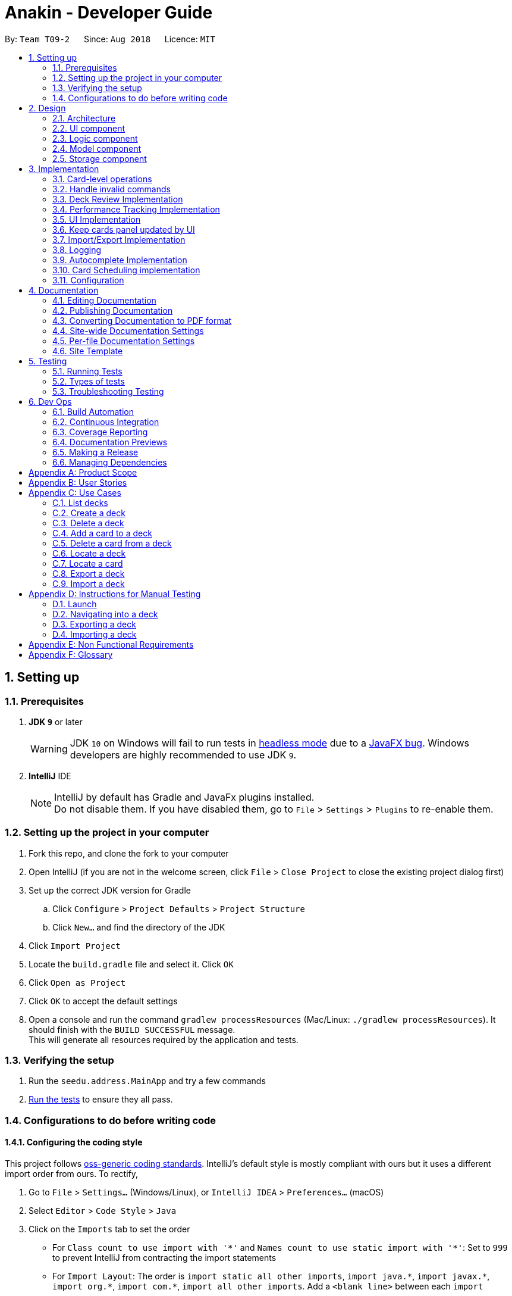 = Anakin - Developer Guide
:site-section: DeveloperGuide
:toc:
:toc-title:
:toc-placement: preamble
:sectnums:
:imagesDir: images
:stylesDir: stylesheets
:xrefstyle: full
ifdef::env-github[]
:tip-caption: :bulb:
:note-caption: :information_source:
:warning-caption: :warning:
endif::[]
:repoURL: https://github.com/CS2103-AY1819S1-T09-2/main/tree/master

By: `Team T09-2`      Since: `Aug 2018`      Licence: `MIT`

== Setting up

=== Prerequisites

. *JDK `9`* or later
+
[WARNING]
JDK `10` on Windows will fail to run tests in <<UsingGradle#Running-Tests, headless mode>> due to a https://github.com/javafxports/openjdk-jfx/issues/66[JavaFX bug].
Windows developers are highly recommended to use JDK `9`.

. *IntelliJ* IDE
+
[NOTE]
IntelliJ by default has Gradle and JavaFx plugins installed. +
Do not disable them. If you have disabled them, go to `File` > `Settings` > `Plugins` to re-enable them.


=== Setting up the project in your computer

. Fork this repo, and clone the fork to your computer
. Open IntelliJ (if you are not in the welcome screen, click `File` > `Close Project` to close the existing project dialog first)
. Set up the correct JDK version for Gradle
.. Click `Configure` > `Project Defaults` > `Project Structure`
.. Click `New...` and find the directory of the JDK
. Click `Import Project`
. Locate the `build.gradle` file and select it. Click `OK`
. Click `Open as Project`
. Click `OK` to accept the default settings
. Open a console and run the command `gradlew processResources` (Mac/Linux: `./gradlew processResources`). It should finish with the `BUILD SUCCESSFUL` message. +
This will generate all resources required by the application and tests.

=== Verifying the setup

. Run the `seedu.address.MainApp` and try a few commands
. <<Testing,Run the tests>> to ensure they all pass.

=== Configurations to do before writing code

==== Configuring the coding style

This project follows https://github.com/oss-generic/process/blob/master/docs/CodingStandards.adoc[oss-generic coding standards]. IntelliJ's default style is mostly compliant with ours but it uses a different import order from ours. To rectify,

. Go to `File` > `Settings...` (Windows/Linux), or `IntelliJ IDEA` > `Preferences...` (macOS)
. Select `Editor` > `Code Style` > `Java`
. Click on the `Imports` tab to set the order

* For `Class count to use import with '\*'` and `Names count to use static import with '*'`: Set to `999` to prevent IntelliJ from contracting the import statements
* For `Import Layout`: The order is `import static all other imports`, `import java.\*`, `import javax.*`, `import org.\*`, `import com.*`, `import all other imports`. Add a `<blank line>` between each `import`

Optionally, you can follow the <<UsingCheckstyle#, UsingCheckstyle.adoc>> document to configure Intellij to check style-compliance as you write code.

== Design

=== Architecture

.Architecture Diagram
image::Architecture.png[width="600"]

The *_Architecture Diagram_* given above explains the high-level design of the App. Given below is a quick overview of each component.

`Main` has only one class called link:{repoURL}/src/main/java/seedu/address/MainApp.java[`MainApp`]. It is responsible for,

* At app launch: Initializes the components in the correct sequence, and connects them up with each other.
* At shut down: Shuts down the components and invokes cleanup method where necessary.

<<Design-Commons,*`Commons`*>> represents a collection of classes used by multiple other components. Two of those classes play important roles at the architecture level.

* `EventsCenter` : This class (written using https://github.com/google/guava/wiki/EventBusExplained[Google's Event Bus library]) is used by components to communicate with other components using events (i.e. a form of _Event Driven_ design)
* `LogsCenter` : Used by many classes to write log messages to the App's log file.

The rest of the App consists of four components.

* <<Design-Ui,*`UI`*>>: The UI of the App.
* <<Design-Logic,*`Logic`*>>: The command executor.
* <<Design-Model,*`Model`*>>: Holds the data of the App in-memory.
* <<Design-Storage,*`Storage`*>>: Reads data from, and writes data to, the hard disk.

Each of the four components

* Defines its _API_ in an `interface` with the same name as the Component.
* Exposes its functionality using a `{Component Name}Manager` class.

The sections below give more details of each component.

// tag::uicomponent[]
=== UI component

.Structure of the UI Component
image::AnakinUIClassDiagram.png[width="600"]

*API* : link:{repoURL}/src/main/java/seedu/address/ui/Ui.java[`Ui.java`]

The UI consists of a `MainWindow` that is made up of parts e.g.`CommandBox`, `ResultDisplay`, `DeckEditScreen`,
`DeckReviewScreen`, `StatusBarFooter` etc. The `DeckEditScreen` is in turn made up of `DeckListPanel` and
`CardListPanel` and the `DeckReviewScreen` is made up of `DeckReviewCard`. All these, including the `MainWindow`,
inherit from the abstract `UiPart` class.

The `UI` component uses JavaFx UI framework. The layout of these UI parts are defined in matching `.fxml` files that are in the `src/main/resources/view` folder. For example, the layout of the link:{repoURL}/src/main/java/seedu/address/ui/MainWindow.java[`MainWindow`] is specified in link:{repoURL}/src/main/resources/view/MainWindow.fxml[`MainWindow.fxml`]

The `UI` component

* Executes user commands using the `Logic` component.
* Binds itself to some data in the `Model` so that the UI can auto-update when data in the `Model` changes.
* Responds to events raised from various parts of the App and updates the UI accordingly.
// end::uicomponent[]


// tag::logic[]
=== Logic component

image::AnakinLogicClassDiagram.png[width="700", align="left"]

_Structure of the Logic component_

The 'Logic' component:
****
* exposes functionality through LogicManager
* parses user input
* create commands
* modifies Model
****

The `LogicManager` contains an `AnakinModel`, an `AnakinParser`, and a `CommandHistory`.

When a string input by the user is parsed by `AnakinParser`, it creates a new `AnakinCommand` of the appropriate type with the relevant arguments (based on parser tokens). Each `AnakinCommand` has its own Class. `LogicManager` will call `execute` on the command object. If successful, `LogicManager` will modify `Model` accordingly. Regardless of success, `LogicManager` will update `CommandHistory` with the `CommandResult`.
// end::logic[]

// tag::modelcomponent[]
=== Model component

image::AnakinModelClassDiagram.png[width="900", align="left"]

Structure of the Model Component

The `Model`,

****
* stores Anakin's data and manipulates the state of the application.
* provides a Model interface for Logic component to execute its set of commands.
* manages the interaction and relationship between different objects (Anakin, Card, Deck, ...)
* exposes an unmodifiable ObservableList<Deck> and ObservableList<Card> that can be 'observed'
e.g. the UI is bound to these lists so that the UI automatically updates when the data in the lists change.
* does not depend on any of the other three components.
****
// end::modelcomponent[]

=== Storage component

This section details the Storage component, which is the bridge between internal application state and external files.

.Structure of the Storage Component
image::StorageClassDiagram.png[width="800"]

*API* : link:{repoURL}/src/main/java/seedu/address/storage/Storage.java[`Storage.java`]

The `Storage` component,

* can store `UserPref` objects in json format and read it back
* can save Anakin's data in XML format and read it back

== Implementation

This section describes some noteworthy details on how certain features are implemented.

// tag::cardleveloperation[]
=== Card-level operations

==== Current implementation

Card-level operations are supported in Anakin class:

* Anakin#addCard(Card card) - Add a card to the current deck.
* Anakin#deleteCard(Card card) - Delete a card from the current deck.
* Anakin#updateCard( Card target, Card editedCard) - Update the information of a card inside the current deck.

These operations are exposed in the Model interface as: Model#addCard(Card card), Model#deleteCard(Card card), Model#updateCard(Card target, Card editedCard) respectively.

Given below is an example usage scenario and how these operations are executed in Model.

The user executes `newcard q/Hello? a/World` to add a new card with question "Hello?" and answer "World" to the current deck.

****
. The `newcard` command calls Model#addCard(Card card), or ModelManager#addCard.
. ModelManager, which implements Model interface, will call Anakin#addCard method.
. Anakin#addCard will throw DeckNotFoundException if the user is not inside a deck. Otherwise, it will call method UniqueCardList#add(Card toAdd).
. UniqueCardList#add will throw DuplicateCardException if the card already exist in the list. Otherwise, it will add the card to its internal ObservableList<Card>.
****

The following sequence diagram shows how the `newcard` operation works:

image::NewCardSequenceDiagram.png[width="790", align="left"]


==== Design consideration

* *Alternative 1 (current choice):* Implement the logic of card-level operations in Anakin class.

** Pros: Easy to implement and debug as all logic related with executing commands are implemented in Anakin.
** Cons: Deck class is not informed, or notified when its UniqueCardList is modified. This might result in unexpected behaviors if a card-level command is executed and the person in charge of Deck class assumes that the UniqueCardList is unmodified.

* *Alternative 2:* Implement the logic of card-level operations in Deck class.

** Pros: The responsibility of each class is clear, only a Deck can modify its list of cards.
** Cons: The logic for executing deck-level and card-level commands are implemented at different places. We must ensure that the implementation of each command is correct.

// end::cardleveloperation[]


// tag::handleinvalidcommands[]
=== Handle invalid commands

==== Current implementation

* Deck-level operations (`newdeck`, `editdeck`, `deldeck`, `exportdeck`, `importdeck`)
 are disabled when user is inside a deck.
* These commands will be blocked in Logic component
by checking the state of the application through Model interface.

==== Design consideration

* *Alternative 1 (current choice):* Implement the logic of command-checking in
Logic component

** Pros:
*** Reduce possible bugs caused by having each methods check the state of the application before
execution.
*** Model component does not have to handle invalid commands.
*** Exceptions are thrown and handled inside Logic components instead of being passed
from Model to Logic.
** Cons: Increase coupling between Logic and Model component.

* *Alternative 2:* Handle all commands logic in Model component

** Pros: Lower degree of dependency between Logic and Model (aka low coupling), thus
make the process of maintenance, integration and testing easier.
** Cons: Model component has to check for invalid commands according to its state for all commands.

// end::handleinvalidcommands[]

// tag::deckreview[]
=== Deck Review Implementation

==== Current Implementation

The deck review mechanism is facilitated by `Anakin` from Model, the `MainWindow` and `DeckReviewScreen` from UI and
the EventsCenter.

It implements the following operations:

* `Anakin#isReviewingDeck()` - Checks if user is in review mode.
* `Anakin#startReview()` - Starts a review.
* `Anakin#endReview()` - Ends a review.
* `Anakin#getIndexOfCurrentCard()` - Retrieves the index of the last known reviewed card.
* `Anakin#setIndexOfCurrentCard()` - Updates the index of the last known reviewed card.

These operations are exposed in the Model interface as `Model#isReviewingDeck()`, `Model#startReview()`,
`Model#endReview()`, `Model#getIndexOfCurrentCard()` and `Model#setIndexOfCurrentCard` respectively.

Also, it is supported by the following commands from Logic:

* `review` - Starts the review of a selected deck
* `endreview` - End the review
* `nextcard` - Moves to the subsequent card in the deck
* `prevcard` - Moves to the previous card in the deck
* `flipcard` - Flips the current card to display either the question or the answer

Furthermore, it posts the following events to trigger changes in UI:

* `StartReviewRequestEvent(Card card)`
* `FlipCardRequestEvent()`
* `ReviewNextCardEvent(Card nextCard)`
* `ReviewPreviousCardEvent(Card prevCard)`
* `EndReviewRequestEvent()`

Given below is an example usage scenario and how the deck review mechanism behaves at each step.

Step 1. The user launches the application and he already has a deck of cards that he wants to review. He executes
`review 1` command to review the first deck on the list.

****
. The `review` command calls `Model#getIntoDeck(Deck deck)`.
. It then calls `Model#startReview()` which updates the `isReviewingDeck` boolean in `Anakin` to true.
. It also calls `Model#getFilteredCardList()` and `Model#getIndexOfCurrentCard()` to retrieve the `Card`
object of the last reviewed card.
. Thereafter, it posts a `StartReviewRequestEvent(Card card)` with the EventsCenter.
. `MainWindow`, on the UI side, subscribes to this event and switches `DeckEditScreen` with `DeckReviewScreen` by
reordering the nodes in `mainAreaPlaceholder`, which is a JavaFX StackPane.
****

The following sequence diagram shows how the review operation works:

image::ReviewSequenceDiagram.png[]

Step 2. The user sees the question displayed on the first card and comes up with his own answer. To verify his
answer, he executes the `flipcard` command.

****
. The `flipcard` command posts a `FlipCardRequestEvent` with EventsCenter.
. `DeckReviewScreen` is notified of the event and switches the card with the question with the other card displaying
the answer. This is also achieved by reordering the nodes in a StackPane but this time in `reviewAreaPlaceholder`. As
 a result, the user is presented with the answer to the question.
****

Step 3. The user wants to go to the next card and executes `nextcard` command.

****
. The `nextcard` command calls `Model#getFilteredCardList()` and `Model#getIndexOfCurrentCard()` and increments the index by one.
. If the incremented index is equal to the size of the card list, it reassigns the index a value of 0. This is to
ensure that calling `nextcard` on the last card of the deck will loop back to the first card.
. Using the `Card` object found at the new index, the command posts a `ReviewNextCardEvent` using EventsCenter.
. `DeckReviewScreen` is subscribed to the event and uses the `Card` object to create question and answer
`DeckReviewCard`s and replaces the currently displayed cards with these two new ones.
****

Step 4. If the user wants to go back to review a previous card, he executes `prevcard` command. The explanation
of the process is similar to Step 3.

Step 5. When the user is done, he executes `endreview` to quit review mode.

****
. The `endreview` command posts a `EndReviewRequestEvent` using EventsCenter.
. `MainWindow` is subscribed to the event and switches the `DeckEditScreen` back to the front by reordering the nodes
 in `mainAreaPlaceholder` and the user is able to edit his decks again.
****

The following activity diagram summarizes what happens when a user enters deck review mode.

image::ReviewActivityDiagram.png[]

==== Design Considerations

===== Aspect: Tracking index of current card

* **Alternative 1 (current choice):** Store a `currentIndex` field in `UniqueCardList`
** Pros: Easy to implement and complies with separation of concerns. Can also easily saved in Storage.
** Cons: Introducing state to `UniqueCardList` may not be the best solution.
* **Alternative 2:** Store `currentCardIndex` in `Anakin`
** Pros: Convenient access to field by exposing method in `Model`
** Cons: Field is not required by many operations in `Anakin` and its use case is specific to deck reviews.

===== Aspect: Iterating through cards during review

* **Alternative 1 (current choice):** Post events for UI to change the currently reviewed card.
** Pros: Logic of iterating cards is decoupled from UI.
** Cons: Limited scalability as adding new functionality require adding more events and event handlers.
* **Alternative 2:** Implement a ListElementPointer for the list of cards similar to command history.
** Pros: Able to easily implement more functionality such as keyboard shortcuts for iterating cards.
** Cons: Still requires events to trigger changes in UI.

// end::deckreview[]

=== Performance Tracking Implementation

This section details the implementation details and considerations of the performance tracking feature.

==== Current Implementation

Cards contain the `Performance` parameter, implemented as an `enum`, as well as a `timesReviewed` counter. The fields
 are set to `normal` difficulty and `0` counts respectively on initialization. Since these are metadata fields, they
 will be considered optional and a `Card` can still be created without specifying them, which will result in the
 fields being reset to the default initializations.

The user can change the difficulty of a card during "review" mode. Users can only do this on the card they are
currently reviewing, as it is the only time it makes sense to do so. Cards assigned a difficulty will have their
`timesReviewed` counter incremented by one.

The command available to the user will be `classify DIFFICULTY`, where `DIFFICULTY` is any of the strings
 `easy`, `normal`, `hard`, corresponding to the level of perceived difficulty for that
 flashcard.

Given below is an example usage scenario for the performance tracking feature.

Step 1. The user requests to "review" a deck. He sees the question of card A from the deck.

Step 2. The user requests to see the answer. He sees the displayed answer.

Step 3. The user executes `classify hard`. Card A is now assigned the difficulty of `hard`.

Step 4. The user continues reviewing the rest of the cards in the deck.

Step 5. Card A is shown to the user more regularly when he reviews the same deck in the future.

// tag::uichanges[]
=== UI Implementation

==== Previous implementation (v1.2)

The UI for Anakin at v1.2 split the main area into three sections:

 * (Left) List of decks
 * (Right) List of cards in selected deck

This was implemented by morphing `PersonListPanel` and `PersonListCard` into our use cases for decks and cards and
editing `MainWindow` to render changes in both decks and cards.

Given below is an example usage scenario and how the lists are displayed at each step.

Step 1. The user launches Anakin application and sees a list of sample decks. At this step, the CardListPanel is
empty.

Step 2. The user executes `cd 1` command to navigate into the first deck. Anakin renders the deck's cards (at index
1) on the CardListPanel.

Step 3. The user executes `cd 2` command to navigate into the second deck. Anakin switches the displayed cards with
that of the second deck.

Step 4. The user executes `cd ..` command to navigate out of the second deck. The CardListPanel is empty again.

==== Current implementation (v1.3)

The UI for Anakin was revamped in v1.3. Previously in v1.2, the application had a list of decks and list of cards on
its main view `MainWindow`. In v1.3, the panels displaying these lists have been refactored into `DeckEditScreen`.
This is because of the addition of `DeckReviewScreen` which acts as the user interface when users are reviewing a
deck. When the user starts reviewing a deck, `MainWindow` will swap `DeckEditScreen` with `DeckReviewScreen` to show
the correct UI. The `DeckReviewScreen` displays a `DeckReviewCard` at a time, as the user is going through his
flashcards. It also boasts of the ability to flip the card to display questions and answers separately, and iterate
to subsequent and previous cards in the deck. See Deck Review Implementation for an example use case.

==== Design considerations

* *Alternative 1 (current choice):* Display deck and card lists side by side
** Pros: Easy to implement
** Cons: Somewhat lacking in aesthetics

* *Alternative 2:* Display deck and card list in the same panel and switch out accordingly
** Pros: Looks more impressive in UI-wise
** Cons: Have to implement a switch event to toggle items inside StackPane
// end::uichanges[]


// tag::keepcardspanelupdatedbyui[]

=== Keep cards panel updated by UI

==== Problem with the old design

The UI (MainWindow) constructs the displayed cards panel by obtaining an `ObservableList` of cards from Model,
this list is assigned when UI starts, and will never be re-assigned.

The UI "observes" the list and updates when it is modified.

This approach works well for the deck list because Anakin contains only 1 list of decks.
However, the card list can not be updated in the same manner because Model component will
change its card list's reference when user enters another deck.

In this case, the card list in UI will not be updated because the card list of which UI has
reference to is actually not changed, but it is the wrong card list.

==== Design considerations

* *Alternative 1 (current choice):* Have a `displayedCards` list in Model and keep it updated with the current list of cards

** Explanation: The UI needs only 1 reference to this `displayedCards` list, each time user enters another deck,
`displayedCards` list is cleared and the new deck's list of cards is copy to the `displayedCards` list
** Pros: The structure of Model and UI component needs not be changed
** Cons: Need to keep a copy of the current card list, copying the whole list of cards
 for each `cd` operation might affect performance

* *Alternative 2:* Model component raises an event when its current card list's reference is changed

** Explanation: When user `cd` (enters) a new deck, Model will raise
an event (CardListChangedEvent), which is subscribed by UI, then UI can re-assign its list of cards
and update the cards panel accordingly
** Pros: Better performance
** Cons: Need to re-design Model and UI components
// end::keepcardspanelupdatedbyui[]

// tag::importexportimplementation[]
=== Import/Export Implementation
==== Current implementation (v1.3)

Imports and exports in Anakin are managed by a PortManager.

Exporting a `Deck` will create an `XmlExportableDeck`, which is exported as a .xml file in the same folder as the Anakin.jar file. +
Upon creation, Model will initialize a PortManager. When an ExportCommand or ImportCommand is executed, it will call the Model's importDeck or exportDeck method. +
PortManager uses the `java.nio Path` package to navigate directories.

==== Design considerations

* *Alternative 1 (current choice):* Have Model contain a PortManager class to manage imports and export.
** Explanation: Commands pass their arguments to Model, which passes arguments to the PortManager.
In the case of ExportCommand, the `Deck` to be exported is passed from Command to Model to PortManager.
PortManager returns a `String` of the export location, which is passed to Model, then passed to the Command for printing. +

** Pros: Better modularity and Separation of Concerns
** Cons: Have to pass messages through many layers and methods.

* *Alternative 2:* Have Model itself manage imports and exports
** Explanation: Create methods in Model that directly handle conversion, imports, and exports.
** Pros: Less message passing between layers
** Cons: Worse modularity and Separation of Concerns.

* *Alternative 3:* Use a 3rd party library to assist in managing imports/exports
** Pros: Potentially more powerful functionality.
** Pros: Good Separation of Concerns as the library is entirely modular.
** Cons: Need to create methods to adapt data to be compatible with the library API.
** Cons: Functionality is obscured. May be difficult to fix any unforseen errors.

// end::importexportimplementation[]

=== Logging

We are using `java.util.logging` package for logging. The `LogsCenter` class is used to manage the logging levels and logging destinations.

* The logging level can be controlled using the `logLevel` setting in the configuration file (See <<Implementation-Configuration>>)
* The `Logger` for a class can be obtained using `LogsCenter.getLogger(Class)` which will log messages according to the specified logging level
* Currently log messages are output through: `Console` and to a `.log` file.

*Logging Levels*

* `SEVERE` : Critical problem detected which may possibly cause the termination of the application
* `WARNING` : Can continue, but with caution
* `INFO` : Information showing the noteworthy actions by the App
* `FINE` : Details that is not usually noteworthy but may be useful in debugging e.g. print the actual list instead of just its size
// tag::autocompleteimplementation[]

=== Autocomplete Implementation
==== Current implementation (v1.4)

The logic behind autocompletion is handled by an `Autocompleter` class.

On pressing `<TAB>`, Command Box will raise an event and check if the current text in the command box is autocompletable, that is to say, it is a prefix of one of the existing commands supported by Anakin.
If it is Autocompletable, Autocompleter will search through the list of existing commands in lexicographic order and find the first match for the current text in the command box.

==== Design considerations

* *Alternative 1 (current choice):* Use a set of pre-decided completion text for each command and have a list of all supported command words
** Explanation: Each command has a pre-decided `AUTOCOMPLETE_TEXT` field and we do prefix-matching between the text in the command box and our existing set of command words.
If there is a potential match, we replace the current text in the command box with the `AUTOCOMPLETE_TEXT` of the supported command which it is matched to.

** Pros: Provides better modularity by decreasing the depndency of autocomplete on external components  (Current Implementation)
** Cons: Less personalisation to each user. This design doesn't take into account the past commands that the user has issued.

* *Alternative 2:* Match current command against the history of previously executed commands

** Pros: Better personalisation of each command
** Cons: Worse modularity and separation of concerns as the autocompleter would need to interact with the history. As such, it might increase coupling between the autocomplete and history components.

==== How to add autocompletion for new commands
* Should there be a need to include new commands, you can follow the following steps to ensure your command can be autocompleted.

Example Scenario: Suppose we just introduced the `undo` command and we wish to integrate it with the autocompleter.

Step 1 : Add the `AUTOCOMPLETE_TEXT` field to the class. This will decide what the command autocompletes to when the user presses tab. +

image::AddAutocompleteTextExample.png[width="600"]


Step 2 : Add the class to Autocompleter java

image::AddCommandToAutocompleterExample.png[width="600"]

With that, you're good to go!

// end::autocompleteimplementation[]

// tag::scheduling[]

=== Card Scheduling implementation
==== Current implementation (v1.4)

The logic behind scheduling is handled in `Card.java`. Each card contains a `reviewScore` and `nextReviewDate` fields which determine how well the user remembers the card and when the user should review the card again.
When each card is classified using `classify`, it's score is adjusted according to a modified version of the Super Memo 2 algorithm which we have detailed below. The review score is then updated, and using this review score
days are added to the current review date of the card to determine when it should be reviewed.

==== Design considerations

* *Alternative 1 (current choice):*  Implement the scheduling update by attaching the scheduling process to the card class
** Pros: As only cards are meant to be scheduled, this will increase cohesion by strengthening the relationship between cards and the scheduling process.
** Cons: Should there be a need to implement scheduling of decks, then we will need to refactor our code for scheduling.

* *Alternative 2:* Create a separate scheduler class to handle performance operations.

** Pros: This will allow us to schedule multiple type of objects.
** Cons: This will decrease cohesion of the components as we only intend for cards to be scheduled in this application.

==== Scheduling Algorithm details
* The variant of the Super Memo 2 algorithm which we have implemented in this application works as follows:

image::SuperMemoTwo.png[width="800"]

Image : A description of the Super Memo 2 variant we implemented. Formula taken from http://www.blueraja.com/blog/477/a-better-spaced-repetition-learning-algorithm-sm2[Blue Raja's blog] +

*Performance Rating*: +
How the user assesses his/her performance during classify. +
`easy` corresponds to a 0 before scaling +
`normal` corresponds to a 1 before scaling +
`hard` corresponds to a 2 before scaling +

*Easiness Score* :  This corresponds to `reviewScore` in our implementation

As we only have three levels of difficulty, we have added a `BIAS` term to scale the `reviewScore`.

// end::scheduling[]





[[Implementation-Configuration]]


=== Configuration

Certain properties of the application can be controlled (e.g App name, logging level) through the configuration file (default: `config.json`).

== Documentation

We use asciidoc for writing documentation.

[NOTE]
We chose asciidoc over Markdown because asciidoc, although a bit more complex than Markdown, provides more flexibility in formatting.

=== Editing Documentation

See <<UsingGradle#rendering-asciidoc-files, UsingGradle.adoc>> to learn how to render `.adoc` files locally to preview the end result of your edits.
Alternatively, you can download the AsciiDoc plugin for IntelliJ, which allows you to preview the changes you have made to your `.adoc` files in real-time.

=== Publishing Documentation

See <<UsingTravis#deploying-github-pages, UsingTravis.adoc>> to learn how to deploy GitHub Pages using Travis.

=== Converting Documentation to PDF format

We use https://www.google.com/chrome/browser/desktop/[Google Chrome] for converting documentation to PDF format, as Chrome's PDF engine preserves hyperlinks used in webpages.

Here are the steps to convert the project documentation files to PDF format.

.  Follow the instructions in <<UsingGradle#rendering-asciidoc-files, UsingGradle.adoc>> to convert the AsciiDoc files in the `docs/` directory to HTML format.
.  Go to your generated HTML files in the `build/docs` folder, right click on them and select `Open with` -> `Google Chrome`.
.  Within Chrome, click on the `Print` option in Chrome's menu.
.  Set the destination to `Save as PDF`, then click `Save` to save a copy of the file in PDF format. For best results, use the settings indicated in the screenshot below.

.Saving documentation as PDF files in Chrome
image::chrome_save_as_pdf.png[width="300"]

[[Docs-SiteWideDocSettings]]
=== Site-wide Documentation Settings

The link:{repoURL}/build.gradle[`build.gradle`] file specifies some project-specific https://asciidoctor.org/docs/user-manual/#attributes[asciidoc attributes] which affects how all documentation files within this project are rendered.

[TIP]
Attributes left unset in the `build.gradle` file will use their *default value*, if any.

[cols="1,2a,1", options="header"]
.List of site-wide attributes
|===
|Attribute name |Description |Default value

|`site-name`
|The name of the website.
If set, the name will be displayed near the top of the page.
|_not set_

|`site-githuburl`
|URL to the site's repository on https://github.com[GitHub].
Setting this will add a "View on GitHub" link in the navigation bar.
|_not set_

|`site-seedu`
|Define this attribute if the project is an official SE-EDU project.
This will render the SE-EDU navigation bar at the top of the page, and add some SE-EDU-specific navigation items.
|_not set_

|===

[[Docs-PerFileDocSettings]]
=== Per-file Documentation Settings

Each `.adoc` file may also specify some file-specific https://asciidoctor.org/docs/user-manual/#attributes[asciidoc attributes] which affects how the file is rendered.

Asciidoctor's https://asciidoctor.org/docs/user-manual/#builtin-attributes[built-in attributes] may be specified and used as well.

[TIP]
Attributes left unset in `.adoc` files will use their *default value*, if any.

[cols="1,2a,1", options="header"]
.List of per-file attributes, excluding Asciidoctor's built-in attributes
|===
|Attribute name |Description |Default value

|`site-section`
|Site section that the document belongs to.
This will cause the associated item in the navigation bar to be highlighted.
One of: `UserGuide`, `DeveloperGuide`, ``LearningOutcomes``{asterisk}, `AboutUs`, `ContactUs`

_{asterisk} Official SE-EDU projects only_
|_not set_

|`no-site-header`
|Set this attribute to remove the site navigation bar.
|_not set_

|===

=== Site Template

The files in link:{repoURL}/docs/stylesheets[`docs/stylesheets`] are the https://developer.mozilla.org/en-US/docs/Web/CSS[CSS stylesheets] of the site.
You can modify them to change some properties of the site's design.

The files in link:{repoURL}/docs/templates[`docs/templates`] controls the rendering of `.adoc` files into HTML5.
These template files are written in a mixture of https://www.ruby-lang.org[Ruby] and http://slim-lang.com[Slim].

[WARNING]
====
Modifying the template files in link:{repoURL}/docs/templates[`docs/templates`] requires some knowledge and experience with Ruby and Asciidoctor's API.
You should only modify them if you need greater control over the site's layout than what stylesheets can provide.
The SE-EDU team does not provide support for modified template files.
====

[[Testing]]
== Testing

=== Running Tests

There are three ways to run tests.

[TIP]
The most reliable way to run tests is the 3rd one. The first two methods might fail some GUI tests due to platform/resolution-specific idiosyncrasies.

*Method 1: Using IntelliJ JUnit test runner*

* To run all tests, right-click on the `src/test/java` folder and choose `Run 'All Tests'`
* To run a subset of tests, you can right-click on a test package, test class, or a test and choose `Run 'ABC'`

*Method 2: Using Gradle*

* Open a console and run the command `gradlew clean allTests` (Mac/Linux: `./gradlew clean allTests`)

[NOTE]
See <<UsingGradle#, UsingGradle.adoc>> for more info on how to run tests using Gradle.

*Method 3: Using Gradle (headless)*

Thanks to the https://github.com/TestFX/TestFX[TestFX] library we use, our GUI tests can be run in the _headless_ mode. In the headless mode, GUI tests do not show up on the screen. That means the developer can do other things on the Computer while the tests are running.

To run tests in headless mode, open a console and run the command `gradlew clean headless allTests` (Mac/Linux: `./gradlew clean headless allTests`)

=== Types of tests

We have two types of tests:

.  *GUI Tests* - These are tests involving the GUI. They include,
.. _System Tests_ that test the entire App by simulating user actions on the GUI. These are in the `systemtests` package.
.. _Unit tests_ that test the individual components. These are in `seedu.address.ui` package.
.  *Non-GUI Tests* - These are tests not involving the GUI. They include,
..  _Unit tests_ targeting the lowest level methods/classes. +
e.g. `seedu.address.commons.StringUtilTest`
..  _Integration tests_ that are checking the integration of multiple code units (those code units are assumed to be working). +
e.g. `seedu.address.storage.StorageManagerTest`
..  Hybrids of unit and integration tests. These test are checking multiple code units as well as how the are connected together. +
e.g. `seedu.address.logic.LogicManagerTest`


=== Troubleshooting Testing
**Problem: `HelpWindowTest` fails with a `NullPointerException`.**

* Reason: One of its dependencies, `HelpWindow.html` in `src/main/resources/docs` is missing.
* Solution: Execute Gradle task `processResources`.

== Dev Ops

=== Build Automation

See <<UsingGradle#, UsingGradle.adoc>> to learn how to use Gradle for build automation.

=== Continuous Integration

We use https://travis-ci.org/[Travis CI] and https://www.appveyor.com/[AppVeyor] to perform _Continuous Integration_ on our projects. See <<UsingTravis#, UsingTravis.adoc>> and <<UsingAppVeyor#, UsingAppVeyor.adoc>> for more details.

=== Coverage Reporting

We use https://coveralls.io/[Coveralls] to track the code coverage of our projects. See <<UsingCoveralls#, UsingCoveralls.adoc>> for more details.

=== Documentation Previews
When a pull request has changes to asciidoc files, you can use https://www.netlify.com/[Netlify] to see a preview of how the HTML version of those asciidoc files will look like when the pull request is merged. See <<UsingNetlify#, UsingNetlify.adoc>> for more details.

=== Making a Release

Here are the steps to create a new release.

.  Update the version number in link:{repoURL}/src/main/java/seedu/address/MainApp.java[`MainApp.java`].
.  Generate a JAR file <<UsingGradle#creating-the-jar-file, using Gradle>>.
.  Tag the repo with the version number. e.g. `v0.1`
.  https://help.github.com/articles/creating-releases/[Create a new release using GitHub] and upload the JAR file you created.

=== Managing Dependencies

A project often depends on third-party libraries. For example, Address Book depends on the http://wiki.fasterxml.com/JacksonHome[Jackson library] for XML parsing. Managing these _dependencies_ can be automated using Gradle. For example, Gradle can download the dependencies automatically, which is better than these alternatives. +
a. Include those libraries in the repo (this bloats the repo size) +
b. Require developers to download those libraries manually (this creates extra work for developers)

[appendix]
== Product Scope

*Target user profile*:

User: Student who uses flashcards heavily in their studies but finds trouble managing too many physical cards.

* has a need to manage a significant number of <<flashcard, flashcards>>
* prefers desktop over other media (i.e. mobile)
* can type quickly
* prefers typing over mouse input
* is reasonably comfortable using CLI apps

*Value proposition*: Manage flashcards faster than a typical mouse/GUI driven app. +
Without any UI elements, the UI is extremely clean. Users will never accidentally click on something wrongly as there is never any functional response to mouse input.

[[GetStartedProgramming]]
[appendix]
== User Stories

Priorities: High (must have) - `* * \*`, Medium (nice to have) - `* \*`, Low (unlikely to have) - `*`

[width="59%",cols="22%,<23%,<25%,<30%",options="header",]
|=======================================================================
|Priority |As a ... |I want to ... |So that I can...
|`* * *` |new user |see usage instructions |refer to instructions when I forget how to use the App

|`* * *` |user |add a new deck |

|`* * *` |user |add cards to a deck |

|`* * *` |user |delete a card |remove flashcards that I no longer need

|`* * *` |user |find a deck by name |locate a deck without having to go through the entire list

|`* * *` |user |iterate through decks |iterate viewing a deck of flashcards

|`* *` |user with many flashcards |filter flashcards by tag |locate a flashcard easily

|`* *` |user |rate my flashcards |identify weak areas for later revision

|`* *` |user with multiple devices |import/ export decks to/ from external files | manage Anakin decks and cards across devices

|`*` |user that types quickly |custom keyboard shortcuts | bind commands to my own aliases
|=======================================================================

//tag::usecases[]
//tag::partialusecases[]
[appendix]
== Use Cases

(For all use cases below, the *System* is `Anakin` and the *Actor* is the `user`, unless specified otherwise)

=== List decks

*MSS*

1.  User requests to list decks
2.  Anakin shows a list of decks
+
Use case ends.

*Extensions*

[none]
* 2a. The list is empty.
+
Use case ends.

=== Create a deck

*MSS*

1. User requests to create deck
2. Anakin prompts for deck details
3. User enters deck details
4. Anakin creates the deck

+
Use case ends.

*Extensions*
[none]
* 3a. User enters name of existing deck
[none]
** 3a1. Anakin displays an error message.
** 3a2. Anakin prompts for deck details.
+
Use case resumes at step 4.

=== Delete a deck

*MSS*

1. User requests to list decks
2. Anakin shows a list of decks
3. User requests to delete a specific deck in the list
4. Anakin deletes the deck
+
Use case ends.

*Extensions*

[none]
* 2a. The list is empty.
+
Use case ends.

* 3a. The given index is invalid.
+
[none]
** 3a1. Anakin displays an error message.
+
Use case resumes at step 2.

//end::partialusecases[]

=== Add a card to a deck

*MSS*

1.  User selects a deck
2. Anakin displays deck details
3.  User requests to add flashcard to the current deck
4.  Anakin prompts for flashcard details
5. User enters requested details
6. Anakin adds flashcard to the current deck

+
Use case ends.

*Extensions*
[none]
* 2a. The list is empty.
+
Use case ends.

* 4a. User enters details in the wrong format
+
[none]
** 4a1. Anakin displays error message
** 4a2. Anakin prompts for flashcard details
** 4a3. If details are in the wrong format, repeat steps 1-2
+
Use case ends

=== Delete a card from a deck

*MSS*

1.  User selects a deck
2.  Anakin displays deck details
3.  User requests to delete a card.
4.  Anakin deletes the specified from the current deck
+
Use case ends.

*Extensions*

[none]
* 3a. The deck is empty.
+
[none]
* 3a1. Anakin displays error message.
+
Use case ends.

* 3a. The index specified for the card does not exist.
+
[none]
** 3a1. Anakin displays error message
+
Use case resumes at step 3.


=== Locate a deck

*MSS*

1. User requests to display any decks that match their search query.
2. Anakin returns the list of decks that match the search query.
+
Use case ends.

*Extensions*

[none]
* 1a. The deck does not exist
+
[none]
** 1a1. Anakin returns an empty list of decks
+
Use case ends.


=== Locate a card

*MSS*

1. User requests to display any cards that match their search query.
2. Anakin returns the list of cards that match the search query.
+
Use case ends.

*Extensions*

[none]
* 1a. The card does not exist
+
[none]
** 1a1. Anakin returns an empty list of cards
+
Use case ends.

=== Export a deck

*MSS*

1. User requests to export a deck
2. Anakin exports the deck to the same directory as the Anakin.jar file.
+
Use case ends.

*Extensions*

[none]
* 1a. The deck does not exist at the index specified
+
[none]
** 1a1. Anakin displays error message
+
Use case ends.

=== Import a deck

*MSS*

1. User requests to import a deck at a specified file location
2. Anakin imports the deck
+
Use case ends.

*Extensions*

[none]
* 1a. The file does not exist at the location specified
+
[none]
** 1a1. Anakin displays error message
+
Use case ends.
+
[none]
* 1a. The file exists but has the wrong format
+
[none]
** 1a1. Anakin displays error message
+
Use case ends.

//end:: usecases[]

[appendix]
== Instructions for Manual Testing
Given below are instructions to test Anakin manually. These instructions only provide a starting framework for testers; testers are expected to do additional, exploratory testing.

=== Launch
Initial launch

. Download the jar file and copy into an empty folder

. Double-click the jar file to launch Anakin
Expected: Shows the GUI with a set of sample decks.

=== Navigating into a deck
Prerequisites: There must be at least 1 deck in the application.

. `cd INDEX_OF_DECK` where `INDEX_OF_DECK` is the currently displayed index of the target deck.
. The card panel on the right of the deck panel should be populated with a list of the cards in the target deck. If the deck is empty, no cards will be shown.

=== Exporting a deck
Exporting a deck from Anakin to a `.xml` file.
Prerequisites: There must be at least 1 deck in the application.

. Enter the command `export INDEX_OF_DECK` where `INDEX_OF_DECK` is the currently displayed index of the target deck.

. Check the directory that contains Anakin.jar. There should be a `.xml` file with the same name as the target deck.

=== Importing a deck
Importing a deck from a `.xml` file at a known file location
Prerequisites: Target deck must not already exist in Anakin. Renaming an existing deck is acceptable.

. Enter the command `import DECK_FILEPATH` where `DECK_FILEPATH` is the relative filepath of the deck from the folder that Anakin.jar is in.

. Anakin should display an import success message and the deck should appear in the deck panel.

. Navigating into the deck should display all the cards of that deck. (Assuming the deck was not empty)

. Performing the same operation again should display an error that states "This deck already exist in Anakin"

*Importing a file that is in the same folder as Anakin.jar*
Prerequisites: Target must be in the same folder as Anakin.jar. Target deck must not already exist in Anakin. Renaming an existing deck is acceptable.

. Enter the command `import DECK_NAME` where `DECK_NAME` is the name of the `.xml` file.

. Anakin should display an import success message and the deck should appear in the deck panel.

. Navigating into the deck should display all the cards of that deck. (Assuming the deck was not empty)

. Performing the same operation again should display an error that states "This deck already exist in Anakin"


*Importing from an invalid location*

. Enter `import BAD_FILEPATH` where `BAD_FILEPATH` is a non-existent location.
. Anakin should display an error stating "File at `BAD_FILEPATH` could not be found".

*Importing an invalid file*

. Enter the command `import DECK_FILEPATH` where `DECK_FILEPATH` is the relative filepath of a corrupted or invalid from the folder that Anakin.jar is in.
. Anakin should display an error stating "Target deck contains invalid data".



[appendix]
== Non Functional Requirements

.  Should work on any <<mainstream-os,mainstream OS>> as long as it has Java `9` or higher installed.
. Should be usable on a laptop with average hardware
. <<internalState,Internal state>> should be persistent
. Internal state should be recoverable from system crashes
.  Should be able to hold up to 1000 flashcards without a noticeable sluggishness in performance for typical usage.
.  A user with above average typing speed for regular English text (i.e. not code, not system admin commands) should be able to accomplish most of the tasks faster using commands than using the mouse.
. Interactions should be smooth (<2 seconds response time)
. Should be usable by a command-line novice
. Navigation should be fast for expert user
. Internal state should be modifiable by expert user
. Internal state should be exportable and importable
. Should support formatting languages (e.g. <<markdown,Markdown>>, LaTEX)

[appendix]
== Glossary

[[deck]] Deck::
A collection of flashcards.

[[flashcard]] Flashcard::
A card containing a prompt on one side, and a small amount of information (the answer) on the other

[[internalState]] Internal State::
The data of the application which includes decks, cards, and the order they are in but excludes session based information like Command History. +
Maintained by Model and stored in Storage.

[[markdown]] Markdown::
A markup language with plain text formatting syntax.

[[mainstream-os]] Mainstream OS::
Windows, Linux, Unix, OS-X
